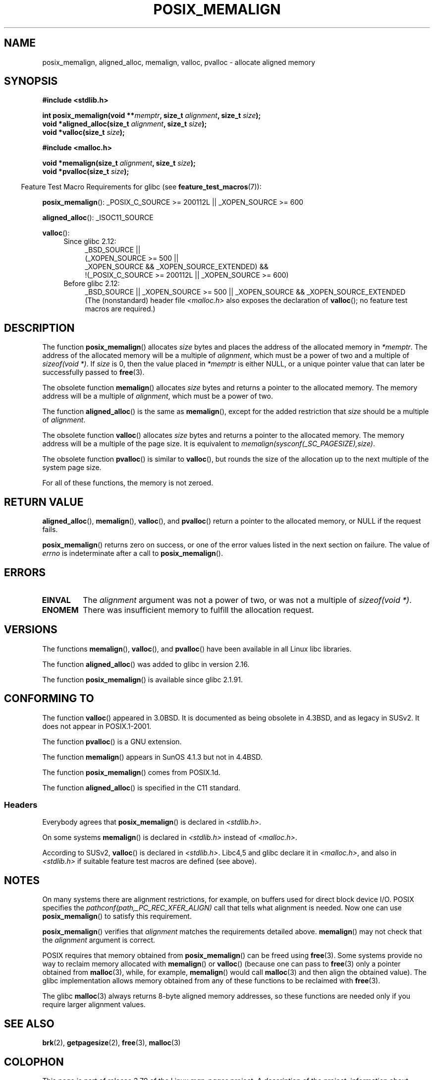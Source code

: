 .\" Copyright (c) 2001 by John Levon <moz@compsoc.man.ac.uk>
.\" Based in part on GNU libc documentation.
.\"
.\" %%%LICENSE_START(VERBATIM)
.\" Permission is granted to make and distribute verbatim copies of this
.\" manual provided the copyright notice and this permission notice are
.\" preserved on all copies.
.\"
.\" Permission is granted to copy and distribute modified versions of this
.\" manual under the conditions for verbatim copying, provided that the
.\" entire resulting derived work is distributed under the terms of a
.\" permission notice identical to this one.
.\"
.\" Since the Linux kernel and libraries are constantly changing, this
.\" manual page may be incorrect or out-of-date.  The author(s) assume no
.\" responsibility for errors or omissions, or for damages resulting from
.\" the use of the information contained herein.  The author(s) may not
.\" have taken the same level of care in the production of this manual,
.\" which is licensed free of charge, as they might when working
.\" professionally.
.\"
.\" Formatted or processed versions of this manual, if unaccompanied by
.\" the source, must acknowledge the copyright and authors of this work.
.\" %%%LICENSE_END
.\"
.\" 2001-10-11, 2003-08-22, aeb, added some details
.\" 2012-03-23, Michael Kerrisk <mtk.manpages@mail.com>
.\"     Document pvalloc() and aligned_alloc()
.TH POSIX_MEMALIGN 3  2013-09-02 "GNU" "Linux Programmer's Manual"
.SH NAME
posix_memalign, aligned_alloc, memalign, valloc, pvalloc \- allocate aligned memory
.SH SYNOPSIS
.nf
.B #include <stdlib.h>
.sp
.BI "int posix_memalign(void **" memptr ", size_t " alignment ", size_t " size );
.BI "void *aligned_alloc(size_t " alignment ", size_t " size );
.BI "void *valloc(size_t " size );
.sp
.B #include <malloc.h>
.sp
.BI "void *memalign(size_t " alignment ", size_t " size );
.BI "void *pvalloc(size_t " size );
.fi
.sp
.in -4n
Feature Test Macro Requirements for glibc (see
.BR feature_test_macros (7)):
.in
.sp
.ad l
.BR posix_memalign ():
_POSIX_C_SOURCE\ >=\ 200112L || _XOPEN_SOURCE\ >=\ 600
.sp
.BR aligned_alloc ():
_ISOC11_SOURCE
.sp
.BR valloc ():
.br
.PD 0
.RS 4
.TP 4
Since glibc 2.12:
.nf
_BSD_SOURCE ||
    (_XOPEN_SOURCE\ >=\ 500 ||
        _XOPEN_SOURCE\ &&\ _XOPEN_SOURCE_EXTENDED) &&
    !(_POSIX_C_SOURCE\ >=\ 200112L || _XOPEN_SOURCE\ >=\ 600)
.br
.fi
.TP
Before glibc 2.12:
_BSD_SOURCE || _XOPEN_SOURCE\ >=\ 500 ||
_XOPEN_SOURCE\ &&\ _XOPEN_SOURCE_EXTENDED
.ad b
.br
(The (nonstandard) header file
.I <malloc.h>
also exposes the declaration of
.BR valloc ();
no feature test macros are required.)
.RE
.PD
.SH DESCRIPTION
The function
.BR posix_memalign ()
allocates
.I size
bytes and places the address of the allocated memory in
.IR "*memptr" .
The address of the allocated memory will be a multiple of
.IR "alignment" ,
which must be a power of two and a multiple of
.IR "sizeof(void\ *)" .
If
.I size
is 0, then
the value placed in
.IR "*memptr"
is either NULL,
.\" glibc does this:
or a unique pointer value that can later be successfully passed to
.BR free (3).

The obsolete function
.BR memalign ()
allocates
.I size
bytes and returns a pointer to the allocated memory.
The memory address will be a multiple of
.IR alignment ,
which must be a power of two.
.\" The behavior of memalign() for size==0 is as for posix_memalign()
.\" but no standards govern this.

The function
.BR aligned_alloc ()
is the same as
.BR memalign (),
except for the added restriction that
.I size
should be a multiple of
.IR alignment .

The obsolete function
.BR valloc ()
allocates
.I size
bytes and returns a pointer to the allocated memory.
The memory address will be a multiple of the page size.
It is equivalent to
.IR "memalign(sysconf(_SC_PAGESIZE),size)" .

The obsolete function
.BR pvalloc ()
is similar to
.BR valloc (),
but rounds the size of the allocation up to
the next multiple of the system page size.

For all of these functions, the memory is not zeroed.
.SH RETURN VALUE
.BR aligned_alloc (),
.BR memalign (),
.BR valloc (),
and
.BR pvalloc ()
return a pointer to the allocated memory, or NULL if the request fails.

.BR posix_memalign ()
returns zero on success, or one of the error values listed in the
next section on failure.
The value of
.I errno
is indeterminate after a call to
.BR posix_memalign ().
.SH ERRORS
.TP
.B EINVAL
The
.I alignment
argument was not a power of two, or was not a multiple of
.IR "sizeof(void\ *)" .
.TP
.B ENOMEM
There was insufficient memory to fulfill the allocation request.
.SH VERSIONS
The functions
.BR memalign (),
.BR valloc (),
and
.BR pvalloc ()
have been available in all Linux libc libraries.

The function
.BR aligned_alloc ()
was added to glibc in version 2.16.

The function
.BR posix_memalign ()
is available since glibc 2.1.91.
.SH CONFORMING TO
The function
.BR valloc ()
appeared in 3.0BSD.
It is documented as being obsolete in 4.3BSD,
and as legacy in SUSv2.
It does not appear in POSIX.1-2001.

The function
.BR pvalloc ()
is a GNU extension.

The function
.BR memalign ()
appears in SunOS 4.1.3 but not in 4.4BSD.

The function
.BR posix_memalign ()
comes from POSIX.1d.

The function
.BR aligned_alloc ()
is specified in the C11 standard.
.\"
.SS Headers
Everybody agrees that
.BR posix_memalign ()
is declared in \fI<stdlib.h>\fP.

On some systems
.BR memalign ()
is declared in \fI<stdlib.h>\fP instead of \fI<malloc.h>\fP.

According to SUSv2,
.BR valloc ()
is declared in \fI<stdlib.h>\fP.
Libc4,5 and glibc declare it in \fI<malloc.h>\fP, and also in
\fI<stdlib.h>\fP
if suitable feature test macros are defined (see above).
.SH NOTES
On many systems there are alignment restrictions, for example, on buffers
used for direct block device I/O.
POSIX specifies the
.I "pathconf(path,_PC_REC_XFER_ALIGN)"
call that tells what alignment is needed.
Now one can use
.BR posix_memalign ()
to satisfy this requirement.

.BR posix_memalign ()
verifies that
.I alignment
matches the requirements detailed above.
.BR memalign ()
may not check that the
.I alignment
argument is correct.

POSIX requires that memory obtained from
.BR posix_memalign ()
can be freed using
.BR free (3).
Some systems provide no way to reclaim memory allocated with
.BR memalign ()
or
.BR valloc ()
(because one can pass to
.BR free (3)
only a pointer obtained from
.BR malloc (3),
while, for example,
.BR memalign ()
would call
.BR malloc (3)
and then align the obtained value).
.\" Other systems allow passing the result of
.\" .IR valloc ()
.\" to
.\" .IR free (3),
.\" but not to
.\" .IR realloc (3).
The glibc implementation
allows memory obtained from any of these functions to be
reclaimed with
.BR free (3).

The glibc
.BR malloc (3)
always returns 8-byte aligned memory addresses, so these functions are
needed only if you require larger alignment values.
.SH SEE ALSO
.BR brk (2),
.BR getpagesize (2),
.BR free (3),
.BR malloc (3)
.SH COLOPHON
This page is part of release 3.79 of the Linux
.I man-pages
project.
A description of the project,
information about reporting bugs,
and the latest version of this page,
can be found at
\%http://www.kernel.org/doc/man\-pages/.

